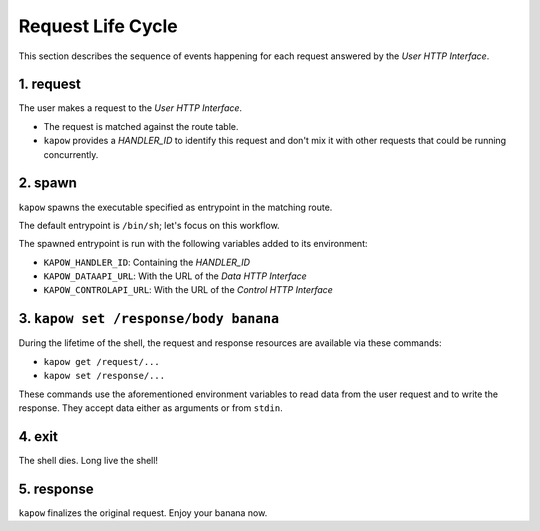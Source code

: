 Request Life Cycle
==================

This section describes the sequence of events happening for each request
answered by the `User HTTP Interface`.

.. image:: ../_static/request_life_cycle.png


1. request
----------

The user makes a request to the `User HTTP Interface`.

- The request is matched against the route table.

- ``kapow`` provides a `HANDLER_ID` to identify this request and don't mix it
  with other requests that could be running concurrently.


2. spawn
--------

``kapow`` spawns the executable specified as entrypoint in the matching
route.

The default entrypoint is ``/bin/sh``; let's focus on this workflow.

The spawned entrypoint is run with the following variables added to its
environment:

- ``KAPOW_HANDLER_ID``: Containing the `HANDLER_ID`
- ``KAPOW_DATAAPI_URL``: With the URL of the `Data HTTP Interface`
- ``KAPOW_CONTROLAPI_URL``: With the URL of the `Control HTTP Interface`


3. ``kapow set /response/body banana``
--------------------------------------

During the lifetime of the shell, the request and response resources are
available via these commands:

- ``kapow get /request/...``

- ``kapow set /response/...``

These commands use the aforementioned environment variables to read data
from the user request and to write the response.  They accept data either as
arguments or from ``stdin``.


4. exit
-------

The shell dies.  Long live the shell!


5. response
-----------

``kapow`` finalizes the original request.  Enjoy your banana now.


.. todo::

   link to resource tree
